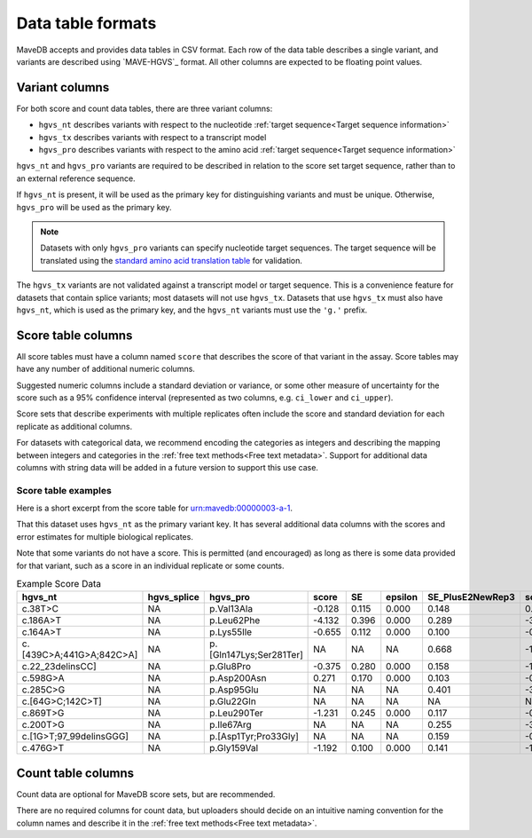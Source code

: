 Data table formats
============================

MaveDB accepts and provides data tables in CSV format.
Each row of the data table describes a single variant, and variants are described using `MAVE-HGVS`_ format.
All other columns are expected to be floating point values.

Variant columns
############################

For both score and count data tables, there are three variant columns:

* ``hgvs_nt`` describes variants with respect to the nucleotide :ref:`target sequence<Target sequence information>`
* ``hgvs_tx`` describes variants with respect to a transcript model
* ``hgvs_pro`` describes variants with respect to the amino acid :ref:`target sequence<Target sequence information>`

``hgvs_nt`` and ``hgvs_pro`` variants are required to be described in relation to the score set target sequence,
rather than to an external reference sequence.

If ``hgvs_nt`` is present, it will be used as the primary key for distinguishing variants and must be unique.
Otherwise, ``hgvs_pro`` will be used as the primary key.

.. note::
   Datasets with only ``hgvs_pro`` variants can specify nucleotide target sequences.
   The target sequence will be translated using the
   `standard amino acid translation table
   <https://www.ncbi.nlm.nih.gov/Taxonomy/Utils/wprintgc.cgi?chapter=cgencodes#SG1>`_ for validation.

The ``hgvs_tx`` variants are not validated against a transcript model or target sequence.
This is a convenience feature for datasets that contain splice variants; most datasets will not use ``hgvs_tx``.
Datasets that use ``hgvs_tx`` must also have ``hgvs_nt``, which is used as the primary key,
and the ``hgvs_nt`` variants must use the ``'g.'`` prefix.

Score table columns
############################

All score tables must have a column named ``score`` that describes the score of that variant in the assay.
Score tables may have any number of additional numeric columns.

Suggested numeric columns include a standard deviation or variance,
or some other measure of uncertainty for the score such as a 95% confidence interval
(represented as two columns, e.g. ``ci_lower`` and ``ci_upper``).

Score sets that describe experiments with multiple replicates often include the score and standard deviation for each
replicate as additional columns.

For datasets with categorical data,
we recommend encoding the categories as integers and describing the mapping between integers and categories in the
:ref:`free text methods<Free text metadata>`.
Support for additional data columns with string data will be added in a future version to support this use case.

Score table examples
----------------------------------

Here is a short excerpt from the score table for
`urn:mavedb:00000003-a-1 <https://mavedb.org/#/score-sets/urn:mavedb:00000003-a-1/>`_.

That this dataset uses ``hgvs_nt`` as the primary variant key.
It has several additional data columns with the scores and error estimates for multiple biological replicates.

Note that some variants do not have a score.
This is permitted (and encouraged) as long as there is some data provided for that variant,
such as a score in an individual replicate or some counts.

.. csv-table:: Example Score Data
   :header: hgvs_nt,hgvs_splice,hgvs_pro,score,SE,epsilon,SE_PlusE2NewRep3,score_PlusE2NewRep3,SE_PlusE2NewRep4,score_PlusE2NewRep4,SE_PlusE2NewRep5,score_PlusE2NewRep5,SE_PlusE2Rep3,score_PlusE2Rep3,SE_PlusE2Rep4,score_PlusE2Rep4,SE_PlusE2Rep5,score_PlusE2Rep5

   c.38T>C,NA,p.Val13Ala,-0.128,0.115,0.000,0.148,0.283,0.162,-0.456,0.075,-0.186,0.167,-0.165,0.289,-0.073,0.388,-0.184
   c.186A>T,NA,p.Leu62Phe,-4.132,0.396,0.000,0.289,-3.752,0.433,-4.166,0.549,-3.456,0.341,-3.166,0.499,-6.079,0.204,-4.309
   c.164A>T,NA,p.Lys55Ile,-0.655,0.112,0.000,0.100,-0.592,0.121,-0.929,0.086,-0.254,0.143,-0.695,0.039,-0.950,0.080,-0.514
   c.[439C>A;441G>A;842C>A],NA,p.[Gln147Lys;Ser281Ter],NA,NA,NA,0.668,-1.612,NA,NA,NA,NA,NA,NA,NA,NA,0.464,-1.273
   c.22_23delinsCC],NA,p.Glu8Pro,-0.375,0.280,0.000,0.158,-1.421,0.240,-0.265,0.200,-0.796,0.192,-0.022,0.311,-0.232,0.091,0.476
   c.598G>A,NA,p.Asp200Asn,0.271,0.170,0.000,0.103,-0.337,0.094,0.830,0.092,0.408,0.163,0.051,0.243,0.278,0.172,0.382
   c.285C>G,NA,p.Asp95Glu,NA,NA,NA,0.401,-3.993,0.150,-3.380,NA,NA,0.452,-3.221,0.228,-1.973,0.277,-1.774
   c.[64G>C;142C>T],NA,p.Glu22Gln,NA,NA,NA,NA,NA,NA,NA,NA,NA,NA,NA,NA,NA,NA,NA
   c.869T>G,NA,p.Leu290Ter,-1.231,0.245,0.000,0.117,-0.456,0.285,-0.792,0.424,-0.993,0.084,-1.909,0.143,-1.325,0.093,-1.735
   c.200T>G,NA,p.Ile67Arg,NA,NA,NA,0.255,-3.600,0.152,-3.399,NA,NA,0.171,-4.097,0.361,-3.764,NA,NA
   c.[1G>T;97_99delinsGGG],NA,p.[Asp1Tyr;Pro33Gly],NA,NA,NA,0.159,-0.177,0.445,-0.583,0.500,-0.323,0.537,-0.470,NA,NA,0.284,0.188
   c.476G>T,NA,p.Gly159Val,-1.192,0.100,0.000,0.141,-1.050,0.079,-1.557,0.030,-0.969,0.114,-1.030,0.126,-1.264,0.168,-1.303

Count table columns
##################################

Count data are optional for MaveDB score sets, but are recommended.

There are no required columns for count data,
but uploaders should decide on an intuitive naming convention for the column names and describe it in the
:ref:`free text methods<Free text metadata>`.
